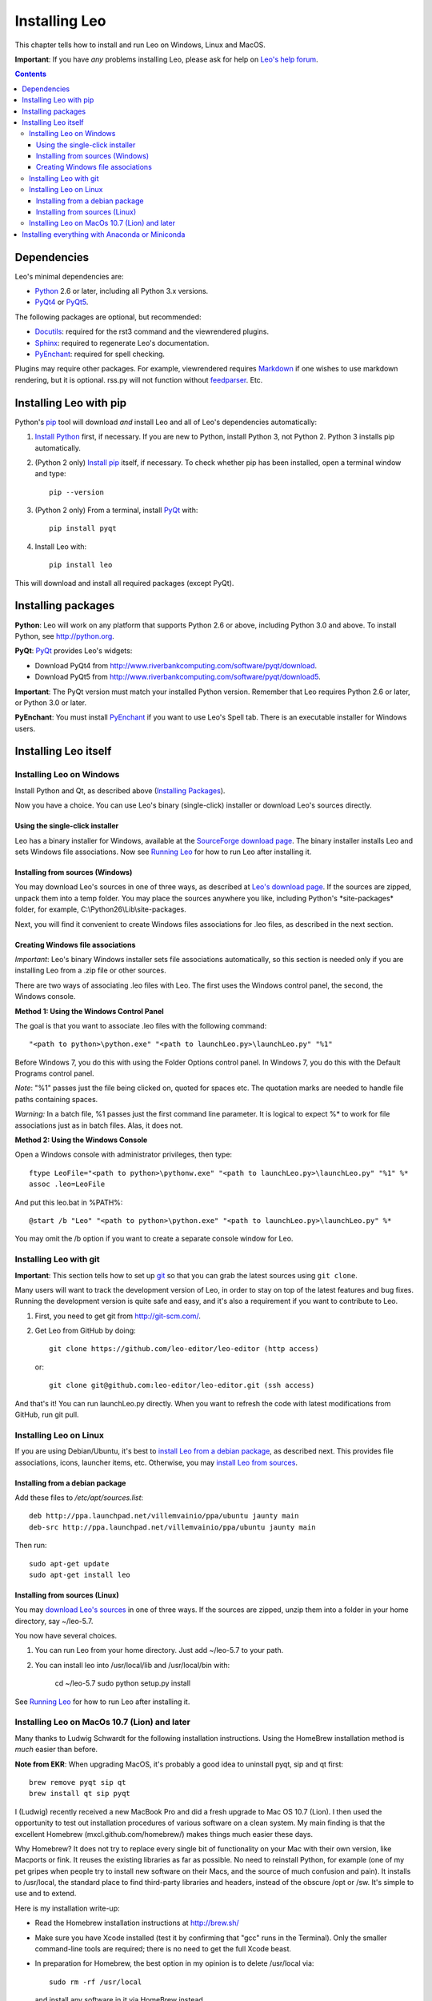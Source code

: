 .. rst3: filename: docs/installing.html

##############
Installing Leo
##############

.. index:: Installing Leo

.. _`Leo's help forum`: http://groups.google.com/group/leo-editor

This chapter tells how to install and run Leo on Windows, Linux and MacOS.

**Important**: If you have *any* problems installing Leo, please ask for help on `Leo's help forum`_.

.. contents:: Contents
    :depth: 4
    :local:

Dependencies
++++++++++++

.. _`Anaconda`:   https://www.anaconda.com/download/
.. _`Miniconda`:  https://conda.io/miniconda.html
.. _`Docutils`:   http://docutils.sourceforge.net
.. _`feedparser`: https://pypi.python.org/pypi/feedparser
.. _`Markdown`:   http://daringfireball.net/projects/markdown/syntax
.. _`Python`:     https://www.python.org/
.. _`PyEnchant`:  http://pythonhosted.org/pyenchant/download.html
.. _`PythonTidy`: https://pypi.python.org/pypi/PythonTidy/
.. _`PyQt`:       http://www.riverbankcomputing.co.uk/software/pyqt/intro
.. _`PyQt4`:      http://www.riverbankcomputing.com/software/pyqt/download
.. _`PyQt5`:      http://www.riverbankcomputing.com/software/pyqt/download5
.. _`Sphinx`:     http://www.sphinx-doc.org/en/stable/

Leo's minimal dependencies are:

* `Python`_ 2.6 or later, including all Python 3.x versions.
* `PyQt4`_ or `PyQt5`_.

The following packages are optional, but recommended:

* `Docutils`_: required for the rst3 command and the viewrendered plugins.
* `Sphinx`_: required to regenerate Leo's documentation.
* `PyEnchant`_: required for spell checking.

Plugins may require other packages.  For example, viewrendered requires `Markdown`_ if one wishes to use markdown rendering, but it is optional. rss.py will not function without `feedparser`_. Etc.

Installing Leo with pip
+++++++++++++++++++++++

.. _`Install pip`:      https://pip.pypa.io/en/stable/installing/               
.. _`Install Python`:   http://python.org.
.. _`pip`:              https://pypi.python.org/pypi/pip

Python's `pip`_ tool will download *and* install Leo and all of Leo's dependencies automatically:

1. `Install Python`_ first, if necessary. If you are new to Python, install Python 3, not Python 2. Python 3 installs pip automatically.

2. (Python 2 only) `Install pip`_ itself, if necessary.  To check whether pip has been installed, open a terminal window and type::

    pip --version
   
3. (Python 2 only) From a terminal, install `PyQt`_ with::

    pip install pyqt

4. Install Leo with::

    pip install leo
    
This will download and install all required packages (except PyQt).

Installing packages
+++++++++++++++++++

**Python**: Leo will work on any platform that supports Python 2.6 or above, including Python 3.0 and above. To install Python, see http://python.org.

**PyQt**: `PyQt`_ provides Leo's widgets:

* Download PyQt4 from http://www.riverbankcomputing.com/software/pyqt/download.
* Download PyQt5 from http://www.riverbankcomputing.com/software/pyqt/download5.

**Important**: The PyQt version must match your installed Python version. Remember that Leo requires Python 2.6 or later, or Python 3.0 or later.

**PyEnchant**: You must install `PyEnchant`_ if you want to use Leo's Spell tab. There is an executable installer for Windows users.

Installing Leo itself
+++++++++++++++++++++



Installing Leo on Windows
*************************

Install Python and Qt, as described above (`Installing Packages`_).

Now you have a choice.  You can use Leo's binary (single-click) installer
or download Leo's sources directly.

Using the single-click installer
^^^^^^^^^^^^^^^^^^^^^^^^^^^^^^^^

.. _`SourceForge download page`: http://sourceforge.net/projects/leo/files/Leo/
.. _`Running Leo`: running.html

Leo has a binary installer for Windows, available at the `SourceForge download page`_. The binary installer installs Leo and sets Windows file associations. Now see `Running Leo`_ for how to run Leo after installing it.

Installing from sources (Windows)
^^^^^^^^^^^^^^^^^^^^^^^^^^^^^^^^^

.. _`Leo's download page`: download.html

You may download Leo's sources in one of three ways, as described at `Leo's download page`_. If the sources are zipped, unpack them into a temp folder. You may place the sources anywhere you like, including Python's \*site-packages* folder, for example, C:\\Python26\\Lib\\site-packages.

Next, you will find it convenient to create Windows files associations for .leo files, as described in the next section.

Creating Windows file associations
^^^^^^^^^^^^^^^^^^^^^^^^^^^^^^^^^^

*Important*: Leo's binary Windows installer sets file associations
automatically, so this section is needed only if you are installing Leo
from a .zip file or other sources.

There are two ways of associating .leo files with Leo. The first uses the
Windows control panel, the second, the Windows console.

**Method 1: Using the Windows Control Panel**

The goal is that you want to associate .leo files with the following command::

    "<path to python>\python.exe" "<path to launchLeo.py>\launchLeo.py" "%1"
    
Before Windows 7, you do this with using the Folder Options control panel.
In Windows 7, you do this with the Default Programs control panel.

*Note*: "%1" passes just the file being clicked on, quoted for spaces etc.
The quotation marks are needed to handle file paths containing spaces.

*Warning:* In a batch file, %1 passes just the first command line parameter.
It is logical to expect %* to work for file associations just as in batch
files. Alas, it does not.

**Method 2: Using the Windows Console**

Open a Windows console with administrator privileges, then type::

    ftype LeoFile="<path to python>\pythonw.exe" "<path to launchLeo.py>\launchLeo.py" "%1" %*
    assoc .leo=LeoFile

And put this leo.bat in %PATH%::

    @start /b "Leo" "<path to python>\python.exe" "<path to launchLeo.py>\launchLeo.py" %*
    
You may omit the /b option if you want to create a separate console window for Leo.

Installing Leo with git
***********************

.. _`git`: https://git-scm.com/

**Important**: This section tells how to set up `git`_ so that you can grab
the latest sources using ``git clone``.

Many users will want to track the development version of Leo, in order to stay
on top of the latest features and bug fixes. Running the development version is
quite safe and easy, and it's also a requirement if you want to contribute to
Leo.

1. First, you need to get git from http://git-scm.com/.
2. Get Leo from GitHub by doing::

        git clone https://github.com/leo-editor/leo-editor (http access)
    
   or::
   
        git clone git@github.com:leo-editor/leo-editor.git (ssh access)

And that's it! You can run launchLeo.py directly. When you want to refresh the
code with latest modifications from GitHub, run git pull.

Installing Leo on Linux
***********************

.. _`install Leo from a debian package`: installing.html#installing-from-a-debian-package
.. _`install Leo from sources`: installing.html#installing-from-sources-linux

If you are using Debian/Ubuntu, it's best to
`install Leo from a debian package`_, as described next.
This provides file associations, icons, launcher items, etc.
Otherwise, you may `install Leo from sources`_.

Installing from a debian package
^^^^^^^^^^^^^^^^^^^^^^^^^^^^^^^^

Add these files to `/etc/apt/sources.list`::

    deb http://ppa.launchpad.net/villemvainio/ppa/ubuntu jaunty main
    deb-src http://ppa.launchpad.net/villemvainio/ppa/ubuntu jaunty main

Then run::

    sudo apt-get update
    sudo apt-get install leo

Installing from sources (Linux)
^^^^^^^^^^^^^^^^^^^^^^^^^^^^^^^

.. _`download Leo's sources`: download.html

You may `download Leo's sources`_ in one of three ways. If the sources
are zipped, unzip them into a folder in your home directory, say
~/leo-5.7.

You now have several choices.

1. You can run Leo from your home directory. Just add  ~/leo-5.7 to your path.

2. You can install leo into /usr/local/lib and /usr/local/bin with:

    cd ~/leo-5.7
    sudo python setup.py install

See `Running Leo`_ for how to run Leo after installing it.

Installing Leo on MacOs 10.7 (Lion) and later
*********************************************

.. .. http://groups.google.com/group/leo-editor/browse_thread/thread/92ae059cc5213ad3

Many thanks to Ludwig Schwardt for the following installation instructions. Using the HomeBrew installation method is *much* easier than before.

**Note from EKR**: When upgrading MacOS, it's probably a good idea to uninstall pyqt, sip and qt first::

    brew remove pyqt sip qt
    brew install qt sip pyqt

I (Ludwig) recently received a new MacBook Pro and did a fresh upgrade to Mac OS 10.7 (Lion). I then used the opportunity to test out installation procedures of various software on a clean system. My main finding is that the excellent Homebrew (mxcl.github.com/homebrew/) makes things much easier these days.

Why Homebrew? It does not try to replace every single bit of functionality on your Mac with their own version, like Macports or fink. It reuses the existing libraries as far as possible. No need to reinstall Python, for example (one of my pet gripes when people try to install new software on their Macs, and the source of much confusion and pain). It installs to /usr/local, the standard place to find third-party libraries and headers, instead of the obscure /opt or /sw. It's simple to use and to extend.

Here is my installation write-up:

- Read the Homebrew installation instructions at http://brew.sh/

- Make sure you have Xcode installed (test it by confirming that "gcc" runs in the Terminal). Only the smaller command-line tools are required; there is no need to get the full Xcode beast.

- In preparation for Homebrew, the best option in my opinion is to delete /usr/local via::

    sudo rm -rf /usr/local

  and install any software in it via HomeBrew instead.
  
  The HomeBrew package manager is so easy to use that you will find replacing deleted packages a snap.
  
  If deleting /usr/local fills you with dread (you do not want to lose your beloved third-party software), the second-best option is to make sure you have write permission for the directory via::

    sudo chown -R <your user name>:admin /usr/local

  If you don't know your username, run "whoami". :-) This is useful because homebrew actually discourages you from installing third-party software as the superuser (the usual Mac apps in /Applications are also installed as the normal user, for that matter).

- Install Homebrew (http://mxcl.github.com/homebrew/) by running the
  following command in the Terminal::
    
    ruby -e "$(curl -fsSL https://raw.githubusercontent.com/Homebrew/install/master/install)"

- Run "brew doctor" and check any further suggestions to improve your system.

  EKR note: I thought I had installed command-line tools after installing the XCode page. I hadn't, and "brew doctor" told me so.

- Run "brew update" to get the latest formulas

- Install sip and note the caveat::

    brew install sip

  This warns you to add the local python directory to your PYTHONPATH.
  Make a note of what this is (especially if you are not on Lion!).

- Add the following lines to your ~/.bash_profile
  (or ~/.profile on Leopard). This is the default for LION::

      export PATH=/usr/local/bin:$PATH
      # This is for SIP (and PyQt) as suggested by Homebrew
      export PYTHONPATH=/usr/local/lib/python2.7/site-packages:$PYTHONPATH

- Install PyQt::

    brew install pyqt
 
- Open a new Terminal tab / window so that the above settings take effect, and install Leo. I downloaded the Leo-4.9-final-a.zip, unzipped it, and ran "python launchLeo.py" inside the Leo directory.

It would really be great to get a Leo formula going for Homebrew. As mentioned before, the main question is just where to place all the Leo files in the /usr/local hierarchy.

Installing everything with Anaconda or Miniconda
++++++++++++++++++++++++++++++++++++++++++++++++

The `Anaconda`_ scientific computing environment includes Python, NumPy, SciPy, PyQt, and over a thousand other tools, packages and libraries. It's a 500+ MB download but you're guaranteed to have everything needed.

To install Leo do this from a console::

    pip install leo

The `Miniconda`_ environment includes just Python and the `conda` package management tool. Pick and choose from the full Anaconda ecosystem.

To install Leo do this from a console::

    conda install pyqt5
    pip install leo

